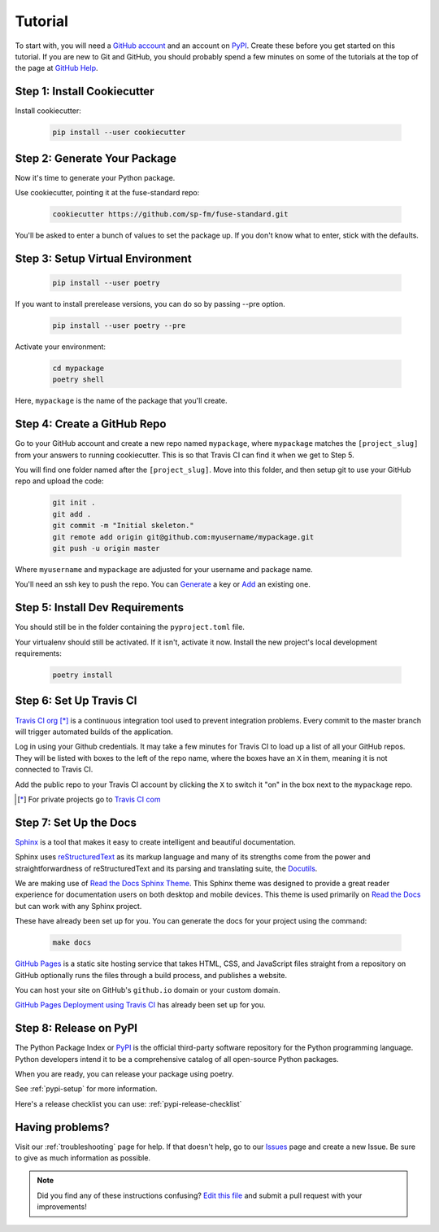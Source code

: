 Tutorial
========

To start with, you will need a `GitHub account`_ and an account on `PyPI`_.
Create these before you get started on this tutorial. If you are new to Git and
GitHub, you should probably spend a few minutes on some of the tutorials at the
top of the page at `GitHub Help`_.

.. _`GitHub account`: https://github.com/
.. _`PyPI`: https://pypi.python.org/pypi
.. _`GitHub Help`: https://help.github.com/


Step 1: Install Cookiecutter
----------------------------

Install cookiecutter:

    .. code-block:: bash

        pip install --user cookiecutter


Step 2: Generate Your Package
-----------------------------

Now it's time to generate your Python package.

Use cookiecutter, pointing it at the fuse-standard repo:

    .. code-block:: bash

        cookiecutter https://github.com/sp-fm/fuse-standard.git

You'll be asked to enter a bunch of values to set the package up. If you don't
know what to enter, stick with the defaults.


Step 3: Setup Virtual Environment
---------------------------------

    .. code-block:: bash

        pip install --user poetry

If you want to install prerelease versions, you can do so by passing --pre
option.

    .. code-block:: bash

        pip install --user poetry --pre

Activate your environment:

    .. code-block:: bash

        cd mypackage
        poetry shell

Here, ``mypackage`` is the name of the package that you'll create.


Step 4: Create a GitHub Repo
----------------------------

Go to your GitHub account and create a new repo named ``mypackage``, where
``mypackage`` matches the ``[project_slug]`` from your answers to running
cookiecutter. This is so that Travis CI can find it when we get to Step 5.

You will find one folder named after the ``[project_slug]``. Move into this
folder, and then setup git to use your GitHub repo and upload the code:

    .. code-block:: bash

        git init .
        git add .
        git commit -m "Initial skeleton."
        git remote add origin git@github.com:myusername/mypackage.git
        git push -u origin master

Where ``myusername`` and ``mypackage`` are adjusted for your username and
package name.

You'll need an ssh key to push the repo. You can `Generate`_ a key or `Add`_ an
existing one.

.. _`Generate`: https://help.github.com/articles/generating-a-new-ssh-key-and-adding-it-to-the-ssh-agent/
.. _`Add`: https://help.github.com/articles/adding-a-new-ssh-key-to-your-github-account/


Step 5: Install Dev Requirements
--------------------------------

You should still be in the folder containing the ``pyproject.toml`` file.

Your virtualenv should still be activated. If it isn't, activate it now. Install
the new project's local development requirements:

    .. code-block:: bash

        poetry install


Step 6: Set Up Travis CI
------------------------

`Travis CI org`_ [*]_ is a continuous integration tool used to prevent
integration problems. Every commit to the master branch will trigger automated
builds of the application.

Log in using your Github credentials. It may take a few minutes for Travis CI to
load up a list of all your GitHub repos. They will be listed with boxes to the
left of the repo name, where the boxes have an ``X`` in them, meaning it is not
connected to Travis CI.

Add the public repo to your Travis CI account by clicking the ``X`` to switch it
"on" in the box next to the ``mypackage`` repo.

.. [*] For private projects go to `Travis CI com`_

.. _`Travis CI org`: https://travis-ci.org/
.. _`Travis CI com`: https://travis-ci.com/


Step 7: Set Up the Docs
--------------------------

`Sphinx`_ is a tool that makes it easy to create intelligent and beautiful
documentation.

Sphinx uses `reStructuredText`_ as its markup language and many of its
strengths come from the power and straightforwardness of reStructuredText and
its parsing and translating suite, the `Docutils`_.

We are making use of `Read the Docs Sphinx Theme`_. This Sphinx theme was
designed to provide a great reader experience for documentation users on both
desktop and mobile devices. This theme is used primarily on `Read the Docs`_ but
can work with any Sphinx project.

These have already been set up for you. You can generate the docs for your
project using the command:

    .. code-block:: bash

        make docs

`GitHub Pages`_ is a static site hosting service that takes HTML, CSS, and
JavaScript files straight from a repository on GitHub optionally runs the files
through a build process, and publishes a website.

You can host your site on GitHub's ``github.io`` domain or your custom
domain.

`GitHub Pages Deployment using Travis CI`_ has already been set up for you.

.. _Sphinx: https://www.sphinx-doc.org/en/master/
.. _reStructuredText: https://docutils.sourceforge.io/rst.html
.. _Docutils: https://docutils.sourceforge.io/
.. _Read the Docs Sphinx Theme: https://github.com/readthedocs/sphinx_rtd_theme
.. _Read the Docs: https://readthedocs.org/
.. _GitHub Pages: https://docs.github.com/en/github/working-with-github-pages/about-github-pages
.. _GitHub Pages Deployment using Travis CI: https://docs.travis-ci.com/user/deployment/pages/


Step 8: Release on PyPI
-----------------------

The Python Package Index or `PyPI`_ is the official third-party software
repository for the Python programming language. Python developers intend it to
be a comprehensive catalog of all open-source Python packages.

When you are ready, you can release your package using poetry.

See :ref:`pypi-setup` for more information.

Here's a release checklist you can use: :ref:`pypi-release-checklist`


Having problems?
----------------

Visit our :ref:`troubleshooting` page for help. If that doesn't help, go to our
`Issues`_ page and create a new Issue. Be sure to give as much information as
possible.

.. _`Issues`: https://github.com/sp-fm/fuse-standard/issues

.. note:: Did you find any of these instructions confusing? `Edit this file`_
          and submit a pull request with your improvements!

.. _`Edit this file`: https://github.com/sp-fm/fuse-standard/blob/master/docs/tutorial.rst
